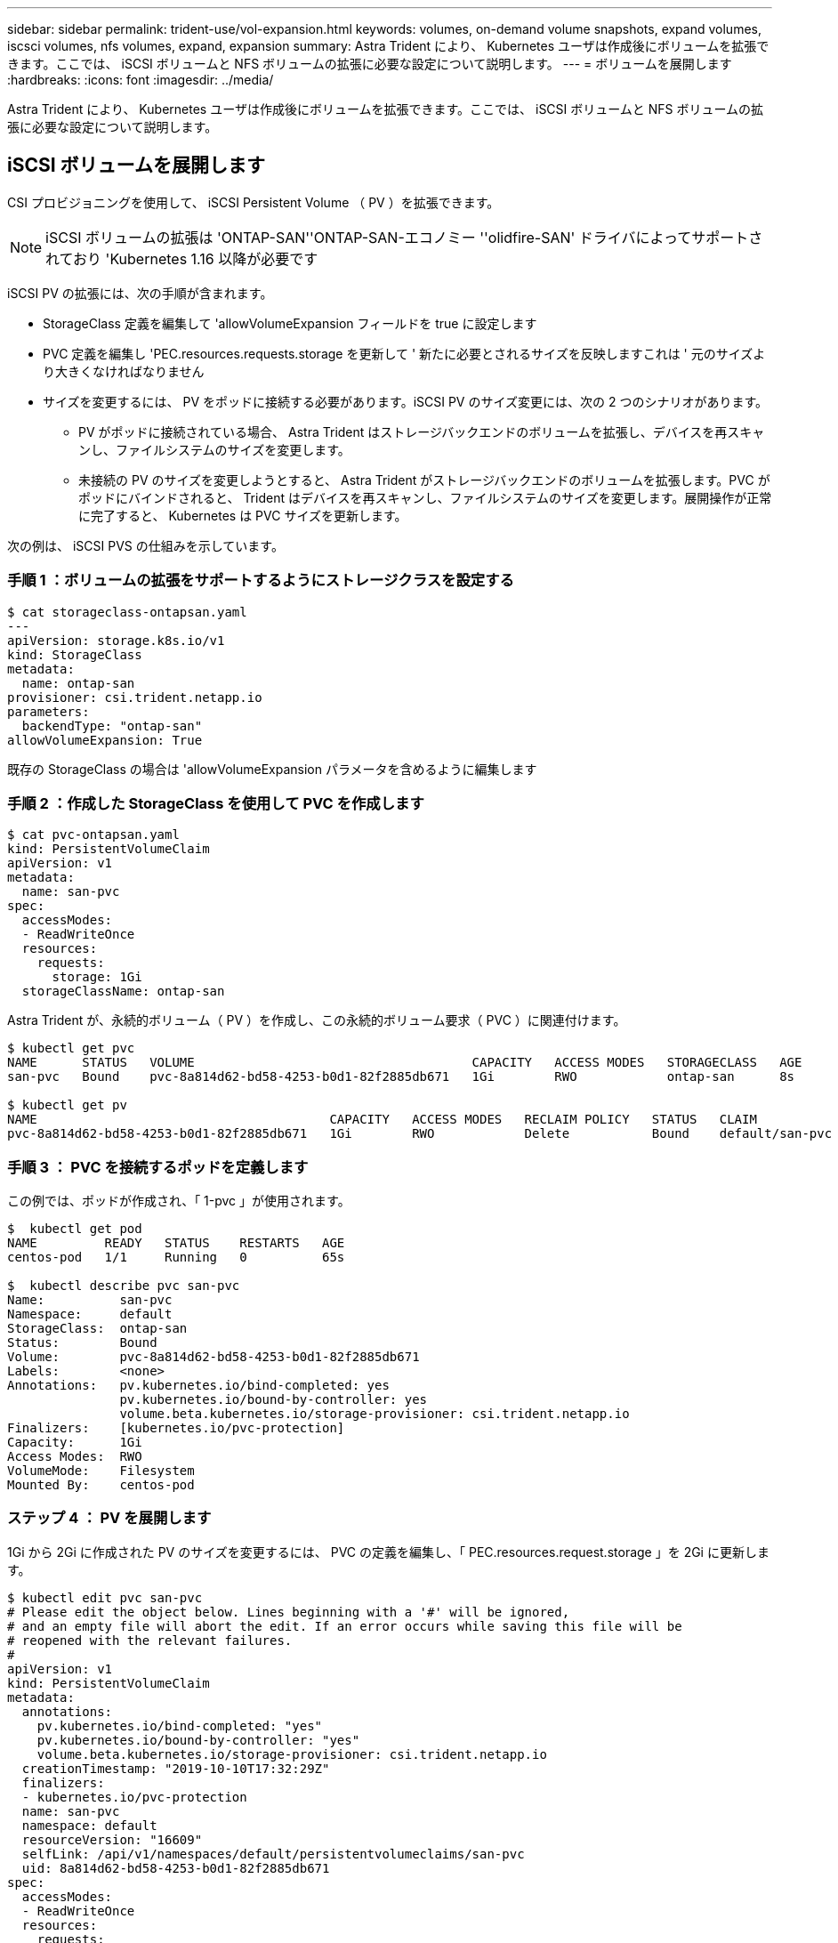 ---
sidebar: sidebar 
permalink: trident-use/vol-expansion.html 
keywords: volumes, on-demand volume snapshots, expand volumes, iscsci volumes, nfs volumes, expand, expansion 
summary: Astra Trident により、 Kubernetes ユーザは作成後にボリュームを拡張できます。ここでは、 iSCSI ボリュームと NFS ボリュームの拡張に必要な設定について説明します。 
---
= ボリュームを展開します
:hardbreaks:
:icons: font
:imagesdir: ../media/


Astra Trident により、 Kubernetes ユーザは作成後にボリュームを拡張できます。ここでは、 iSCSI ボリュームと NFS ボリュームの拡張に必要な設定について説明します。



== iSCSI ボリュームを展開します

CSI プロビジョニングを使用して、 iSCSI Persistent Volume （ PV ）を拡張できます。


NOTE: iSCSI ボリュームの拡張は 'ONTAP-SAN''ONTAP-SAN-エコノミー ''olidfire-SAN' ドライバによってサポートされており 'Kubernetes 1.16 以降が必要です

iSCSI PV の拡張には、次の手順が含まれます。

* StorageClass 定義を編集して 'allowVolumeExpansion フィールドを true に設定します
* PVC 定義を編集し 'PEC.resources.requests.storage を更新して ' 新たに必要とされるサイズを反映しますこれは ' 元のサイズより大きくなければなりません
* サイズを変更するには、 PV をポッドに接続する必要があります。iSCSI PV のサイズ変更には、次の 2 つのシナリオがあります。
+
** PV がポッドに接続されている場合、 Astra Trident はストレージバックエンドのボリュームを拡張し、デバイスを再スキャンし、ファイルシステムのサイズを変更します。
** 未接続の PV のサイズを変更しようとすると、 Astra Trident がストレージバックエンドのボリュームを拡張します。PVC がポッドにバインドされると、 Trident はデバイスを再スキャンし、ファイルシステムのサイズを変更します。展開操作が正常に完了すると、 Kubernetes は PVC サイズを更新します。




次の例は、 iSCSI PVS の仕組みを示しています。



=== 手順 1 ：ボリュームの拡張をサポートするようにストレージクラスを設定する

[listing]
----
$ cat storageclass-ontapsan.yaml
---
apiVersion: storage.k8s.io/v1
kind: StorageClass
metadata:
  name: ontap-san
provisioner: csi.trident.netapp.io
parameters:
  backendType: "ontap-san"
allowVolumeExpansion: True
----
既存の StorageClass の場合は 'allowVolumeExpansion パラメータを含めるように編集します



=== 手順 2 ：作成した StorageClass を使用して PVC を作成します

[listing]
----
$ cat pvc-ontapsan.yaml
kind: PersistentVolumeClaim
apiVersion: v1
metadata:
  name: san-pvc
spec:
  accessModes:
  - ReadWriteOnce
  resources:
    requests:
      storage: 1Gi
  storageClassName: ontap-san
----
Astra Trident が、永続的ボリューム（ PV ）を作成し、この永続的ボリューム要求（ PVC ）に関連付けます。

[listing]
----
$ kubectl get pvc
NAME      STATUS   VOLUME                                     CAPACITY   ACCESS MODES   STORAGECLASS   AGE
san-pvc   Bound    pvc-8a814d62-bd58-4253-b0d1-82f2885db671   1Gi        RWO            ontap-san      8s

$ kubectl get pv
NAME                                       CAPACITY   ACCESS MODES   RECLAIM POLICY   STATUS   CLAIM             STORAGECLASS   REASON   AGE
pvc-8a814d62-bd58-4253-b0d1-82f2885db671   1Gi        RWO            Delete           Bound    default/san-pvc   ontap-san               10s
----


=== 手順 3 ： PVC を接続するポッドを定義します

この例では、ポッドが作成され、「 1-pvc 」が使用されます。

[listing]
----
$  kubectl get pod
NAME         READY   STATUS    RESTARTS   AGE
centos-pod   1/1     Running   0          65s

$  kubectl describe pvc san-pvc
Name:          san-pvc
Namespace:     default
StorageClass:  ontap-san
Status:        Bound
Volume:        pvc-8a814d62-bd58-4253-b0d1-82f2885db671
Labels:        <none>
Annotations:   pv.kubernetes.io/bind-completed: yes
               pv.kubernetes.io/bound-by-controller: yes
               volume.beta.kubernetes.io/storage-provisioner: csi.trident.netapp.io
Finalizers:    [kubernetes.io/pvc-protection]
Capacity:      1Gi
Access Modes:  RWO
VolumeMode:    Filesystem
Mounted By:    centos-pod
----


=== ステップ 4 ： PV を展開します

1Gi から 2Gi に作成された PV のサイズを変更するには、 PVC の定義を編集し、「 PEC.resources.request.storage 」を 2Gi に更新します。

[listing]
----
$ kubectl edit pvc san-pvc
# Please edit the object below. Lines beginning with a '#' will be ignored,
# and an empty file will abort the edit. If an error occurs while saving this file will be
# reopened with the relevant failures.
#
apiVersion: v1
kind: PersistentVolumeClaim
metadata:
  annotations:
    pv.kubernetes.io/bind-completed: "yes"
    pv.kubernetes.io/bound-by-controller: "yes"
    volume.beta.kubernetes.io/storage-provisioner: csi.trident.netapp.io
  creationTimestamp: "2019-10-10T17:32:29Z"
  finalizers:
  - kubernetes.io/pvc-protection
  name: san-pvc
  namespace: default
  resourceVersion: "16609"
  selfLink: /api/v1/namespaces/default/persistentvolumeclaims/san-pvc
  uid: 8a814d62-bd58-4253-b0d1-82f2885db671
spec:
  accessModes:
  - ReadWriteOnce
  resources:
    requests:
      storage: 2Gi
 ...
----


=== 手順 5 ：拡張を検証する

PVC 、 PV 、 Astra Trident のボリュームのサイズを確認することで、拡張が正しく機能しているかどうかを検証できます。

[listing]
----
$ kubectl get pvc san-pvc
NAME      STATUS   VOLUME                                     CAPACITY   ACCESS MODES   STORAGECLASS   AGE
san-pvc   Bound    pvc-8a814d62-bd58-4253-b0d1-82f2885db671   2Gi        RWO            ontap-san      11m
$ kubectl get pv
NAME                                       CAPACITY   ACCESS MODES   RECLAIM POLICY   STATUS   CLAIM             STORAGECLASS   REASON   AGE
pvc-8a814d62-bd58-4253-b0d1-82f2885db671   2Gi        RWO            Delete           Bound    default/san-pvc   ontap-san               12m
$ tridentctl get volumes -n trident
+------------------------------------------+---------+---------------+----------+--------------------------------------+--------+---------+
|                   NAME                   |  SIZE   | STORAGE CLASS | PROTOCOL |             BACKEND UUID             | STATE  | MANAGED |
+------------------------------------------+---------+---------------+----------+--------------------------------------+--------+---------+
| pvc-8a814d62-bd58-4253-b0d1-82f2885db671 | 2.0 GiB | ontap-san     | block    | a9b7bfff-0505-4e31-b6c5-59f492e02d33 | online | true    |
+------------------------------------------+---------+---------------+----------+--------------------------------------+--------+---------+
----


== NFS ボリュームを拡張します

Astra Trident は 'ONTAP-NAS'ONTAP-NAS-エコノミー 'ONTAP-NAS-flexp`'ONTAP-NAS-flexp`'AWS- 対 'GCP-cvs` でプロビジョニングされた NFS PVS のボリューム拡張をサポートしています 「 azure-NetApp-files 」バックエンド。



=== 手順 1 ：ボリュームの拡張をサポートするようにストレージクラスを設定する

NFS PV のサイズを変更するには ' まず 'allowVolumeExpansion フィールドを true に設定してボリュームを拡張できるようにストレージ・クラスを構成する必要があります

[listing]
----
$ cat storageclass-ontapnas.yaml
apiVersion: storage.k8s.io/v1
kind: StorageClass
metadata:
  name: ontapnas
provisioner: csi.trident.netapp.io
parameters:
  backendType: ontap-nas
allowVolumeExpansion: true
----
このオプションを指定せずにすでにストレージ・クラスを作成している場合は 'kubectl Edit storageclass を使用して既存のストレージ・クラスを編集するだけで ' ボリュームの拡張が可能になります



=== 手順 2 ：作成した StorageClass を使用して PVC を作成します

[listing]
----
$ cat pvc-ontapnas.yaml
kind: PersistentVolumeClaim
apiVersion: v1
metadata:
  name: ontapnas20mb
spec:
  accessModes:
  - ReadWriteOnce
  resources:
    requests:
      storage: 20Mi
  storageClassName: ontapnas
----
Astra Trident が、この PVC に対して 20MiB の NFS PV を作成する必要があります。

[listing]
----
$ kubectl get pvc
NAME           STATUS   VOLUME                                     CAPACITY     ACCESS MODES   STORAGECLASS    AGE
ontapnas20mb   Bound    pvc-08f3d561-b199-11e9-8d9f-5254004dfdb7   20Mi         RWO            ontapnas        9s

$ kubectl get pv pvc-08f3d561-b199-11e9-8d9f-5254004dfdb7
NAME                                       CAPACITY   ACCESS MODES   RECLAIM POLICY   STATUS   CLAIM                  STORAGECLASS    REASON   AGE
pvc-08f3d561-b199-11e9-8d9f-5254004dfdb7   20Mi       RWO            Delete           Bound    default/ontapnas20mb   ontapnas                 2m42s
----


=== ステップ 3 ： PV を展開します

新しく作成した 20MiB PV のサイズを 1GiB に変更するには、 PVC を編集し、「 pec.resources.request.storage 」を 1GB に設定します。

[listing]
----
$ kubectl edit pvc ontapnas20mb
# Please edit the object below. Lines beginning with a '#' will be ignored,
# and an empty file will abort the edit. If an error occurs while saving this file will be
# reopened with the relevant failures.
#
apiVersion: v1
kind: PersistentVolumeClaim
metadata:
  annotations:
    pv.kubernetes.io/bind-completed: "yes"
    pv.kubernetes.io/bound-by-controller: "yes"
    volume.beta.kubernetes.io/storage-provisioner: csi.trident.netapp.io
  creationTimestamp: 2018-08-21T18:26:44Z
  finalizers:
  - kubernetes.io/pvc-protection
  name: ontapnas20mb
  namespace: default
  resourceVersion: "1958015"
  selfLink: /api/v1/namespaces/default/persistentvolumeclaims/ontapnas20mb
  uid: c1bd7fa5-a56f-11e8-b8d7-fa163e59eaab
spec:
  accessModes:
  - ReadWriteOnce
  resources:
    requests:
      storage: 1Gi
...
----


=== 手順 4 ：拡張を検証する

PVC 、 PV 、 Astra Trident のボリュームのサイズを確認することで、サイズ変更が正しく機能しているかどうかを検証できます。

[listing]
----
$ kubectl get pvc ontapnas20mb
NAME           STATUS   VOLUME                                     CAPACITY   ACCESS MODES   STORAGECLASS    AGE
ontapnas20mb   Bound    pvc-08f3d561-b199-11e9-8d9f-5254004dfdb7   1Gi        RWO            ontapnas        4m44s

$ kubectl get pv pvc-08f3d561-b199-11e9-8d9f-5254004dfdb7
NAME                                       CAPACITY   ACCESS MODES   RECLAIM POLICY   STATUS   CLAIM                  STORAGECLASS    REASON   AGE
pvc-08f3d561-b199-11e9-8d9f-5254004dfdb7   1Gi        RWO            Delete           Bound    default/ontapnas20mb   ontapnas                 5m35s

$ tridentctl get volume pvc-08f3d561-b199-11e9-8d9f-5254004dfdb7 -n trident
+------------------------------------------+---------+---------------+----------+--------------------------------------+--------+---------+
|                   NAME                   |  SIZE   | STORAGE CLASS | PROTOCOL |             BACKEND UUID             | STATE  | MANAGED |
+------------------------------------------+---------+---------------+----------+--------------------------------------+--------+---------+
| pvc-08f3d561-b199-11e9-8d9f-5254004dfdb7 | 1.0 GiB | ontapnas      | file     | c5a6f6a4-b052-423b-80d4-8fb491a14a22 | online | true    |
+------------------------------------------+---------+---------------+----------+--------------------------------------+--------+---------+
----